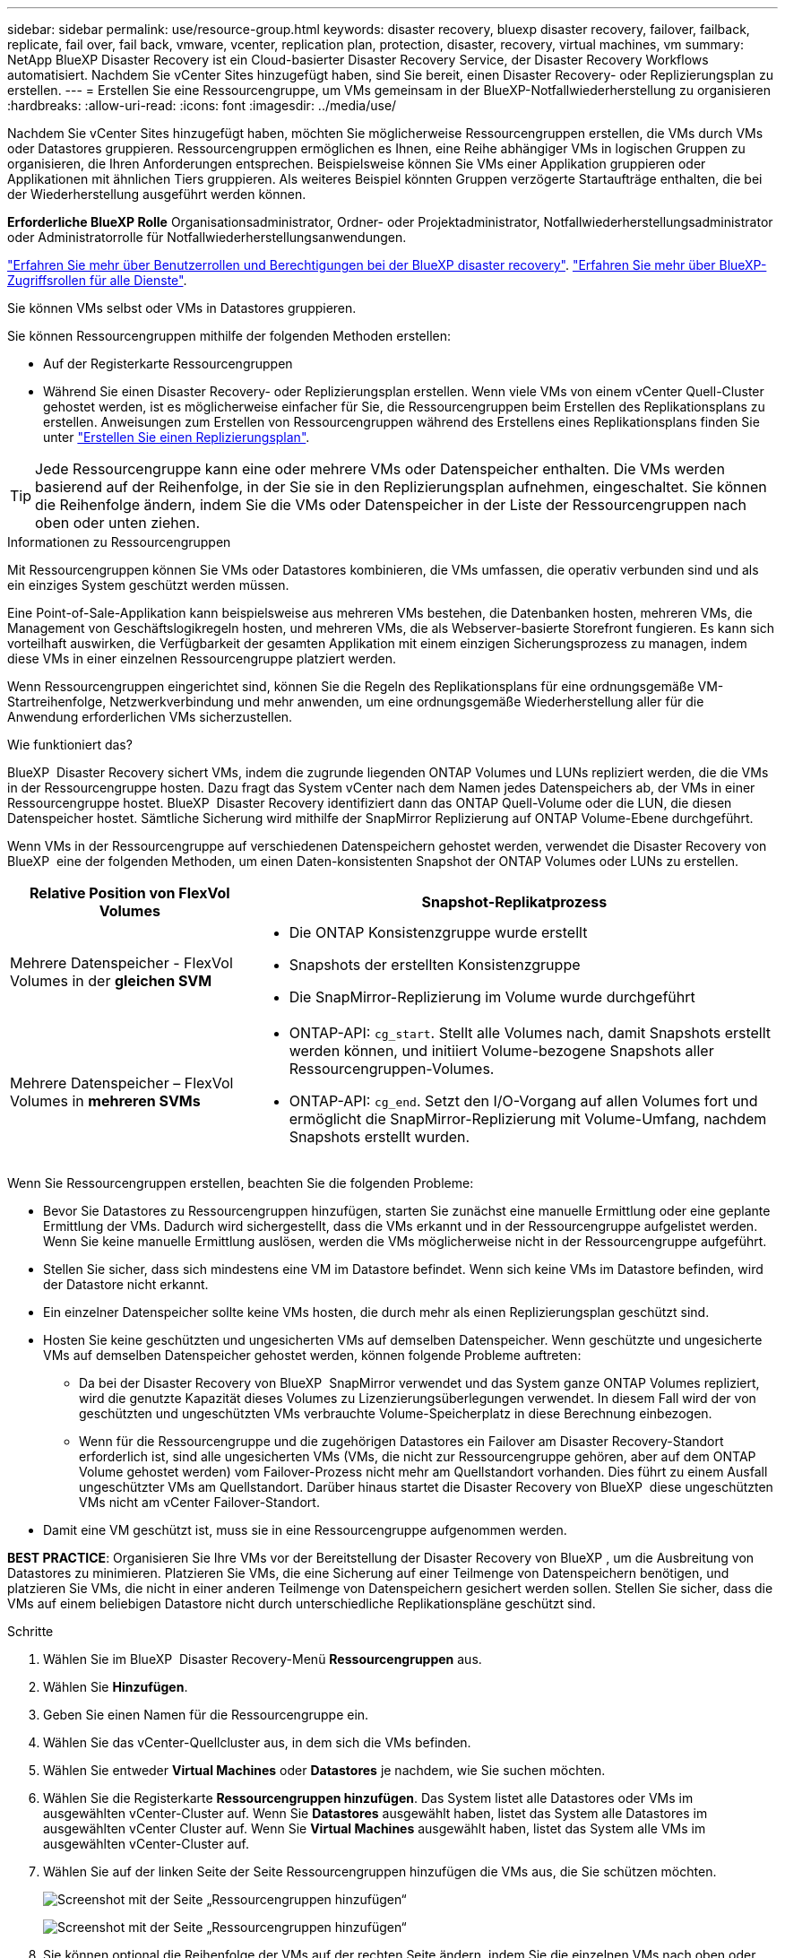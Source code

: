 ---
sidebar: sidebar 
permalink: use/resource-group.html 
keywords: disaster recovery, bluexp disaster recovery, failover, failback, replicate, fail over, fail back, vmware, vcenter, replication plan, protection, disaster, recovery, virtual machines, vm 
summary: NetApp BlueXP Disaster Recovery ist ein Cloud-basierter Disaster Recovery Service, der Disaster Recovery Workflows automatisiert. Nachdem Sie vCenter Sites hinzugefügt haben, sind Sie bereit, einen Disaster Recovery- oder Replizierungsplan zu erstellen. 
---
= Erstellen Sie eine Ressourcengruppe, um VMs gemeinsam in der BlueXP-Notfallwiederherstellung zu organisieren
:hardbreaks:
:allow-uri-read: 
:icons: font
:imagesdir: ../media/use/


[role="lead"]
Nachdem Sie vCenter Sites hinzugefügt haben, möchten Sie möglicherweise Ressourcengruppen erstellen, die VMs durch VMs oder Datastores gruppieren. Ressourcengruppen ermöglichen es Ihnen, eine Reihe abhängiger VMs in logischen Gruppen zu organisieren, die Ihren Anforderungen entsprechen. Beispielsweise können Sie VMs einer Applikation gruppieren oder Applikationen mit ähnlichen Tiers gruppieren. Als weiteres Beispiel könnten Gruppen verzögerte Startaufträge enthalten, die bei der Wiederherstellung ausgeführt werden können.

*Erforderliche BlueXP Rolle* Organisationsadministrator, Ordner- oder Projektadministrator, Notfallwiederherstellungsadministrator oder Administratorrolle für Notfallwiederherstellungsanwendungen.

link:../reference/dr-reference-roles.html["Erfahren Sie mehr über Benutzerrollen und Berechtigungen bei der BlueXP disaster recovery"]. https://docs.netapp.com/us-en/bluexp-setup-admin/reference-iam-predefined-roles.html["Erfahren Sie mehr über BlueXP-Zugriffsrollen für alle Dienste"^].

Sie können VMs selbst oder VMs in Datastores gruppieren.

Sie können Ressourcengruppen mithilfe der folgenden Methoden erstellen:

* Auf der Registerkarte Ressourcengruppen
* Während Sie einen Disaster Recovery- oder Replizierungsplan erstellen. Wenn viele VMs von einem vCenter Quell-Cluster gehostet werden, ist es möglicherweise einfacher für Sie, die Ressourcengruppen beim Erstellen des Replikationsplans zu erstellen. Anweisungen zum Erstellen von Ressourcengruppen während des Erstellens eines Replikationsplans finden Sie unter link:drplan-create.html["Erstellen Sie einen Replizierungsplan"].



TIP: Jede Ressourcengruppe kann eine oder mehrere VMs oder Datenspeicher enthalten. Die VMs werden basierend auf der Reihenfolge, in der Sie sie in den Replizierungsplan aufnehmen, eingeschaltet. Sie können die Reihenfolge ändern, indem Sie die VMs oder Datenspeicher in der Liste der Ressourcengruppen nach oben oder unten ziehen.

.Informationen zu Ressourcengruppen
Mit Ressourcengruppen können Sie VMs oder Datastores kombinieren, die VMs umfassen, die operativ verbunden sind und als ein einziges System geschützt werden müssen.

Eine Point-of-Sale-Applikation kann beispielsweise aus mehreren VMs bestehen, die Datenbanken hosten, mehreren VMs, die Management von Geschäftslogikregeln hosten, und mehreren VMs, die als Webserver-basierte Storefront fungieren. Es kann sich vorteilhaft auswirken, die Verfügbarkeit der gesamten Applikation mit einem einzigen Sicherungsprozess zu managen, indem diese VMs in einer einzelnen Ressourcengruppe platziert werden.

Wenn Ressourcengruppen eingerichtet sind, können Sie die Regeln des Replikationsplans für eine ordnungsgemäße VM-Startreihenfolge, Netzwerkverbindung und mehr anwenden, um eine ordnungsgemäße Wiederherstellung aller für die Anwendung erforderlichen VMs sicherzustellen.

.Wie funktioniert das?
BlueXP  Disaster Recovery sichert VMs, indem die zugrunde liegenden ONTAP Volumes und LUNs repliziert werden, die die VMs in der Ressourcengruppe hosten. Dazu fragt das System vCenter nach dem Namen jedes Datenspeichers ab, der VMs in einer Ressourcengruppe hostet. BlueXP  Disaster Recovery identifiziert dann das ONTAP Quell-Volume oder die LUN, die diesen Datenspeicher hostet. Sämtliche Sicherung wird mithilfe der SnapMirror Replizierung auf ONTAP Volume-Ebene durchgeführt.

Wenn VMs in der Ressourcengruppe auf verschiedenen Datenspeichern gehostet werden, verwendet die Disaster Recovery von BlueXP  eine der folgenden Methoden, um einen Daten-konsistenten Snapshot der ONTAP Volumes oder LUNs zu erstellen.

[cols="30,65a"]
|===
| Relative Position von FlexVol Volumes | Snapshot-Replikatprozess 


| Mehrere Datenspeicher - FlexVol Volumes in der *gleichen SVM*  a| 
* Die ONTAP Konsistenzgruppe wurde erstellt
* Snapshots der erstellten Konsistenzgruppe
* Die SnapMirror-Replizierung im Volume wurde durchgeführt




| Mehrere Datenspeicher – FlexVol Volumes in *mehreren SVMs*  a| 
* ONTAP-API: `cg_start`. Stellt alle Volumes nach, damit Snapshots erstellt werden können, und initiiert Volume-bezogene Snapshots aller Ressourcengruppen-Volumes.
* ONTAP-API: `cg_end`. Setzt den I/O-Vorgang auf allen Volumes fort und ermöglicht die SnapMirror-Replizierung mit Volume-Umfang, nachdem Snapshots erstellt wurden.


|===
Wenn Sie Ressourcengruppen erstellen, beachten Sie die folgenden Probleme:

* Bevor Sie Datastores zu Ressourcengruppen hinzufügen, starten Sie zunächst eine manuelle Ermittlung oder eine geplante Ermittlung der VMs. Dadurch wird sichergestellt, dass die VMs erkannt und in der Ressourcengruppe aufgelistet werden. Wenn Sie keine manuelle Ermittlung auslösen, werden die VMs möglicherweise nicht in der Ressourcengruppe aufgeführt.
* Stellen Sie sicher, dass sich mindestens eine VM im Datastore befindet. Wenn sich keine VMs im Datastore befinden, wird der Datastore nicht erkannt.
* Ein einzelner Datenspeicher sollte keine VMs hosten, die durch mehr als einen Replizierungsplan geschützt sind.
* Hosten Sie keine geschützten und ungesicherten VMs auf demselben Datenspeicher. Wenn geschützte und ungesicherte VMs auf demselben Datenspeicher gehostet werden, können folgende Probleme auftreten:
+
** Da bei der Disaster Recovery von BlueXP  SnapMirror verwendet und das System ganze ONTAP Volumes repliziert, wird die genutzte Kapazität dieses Volumes zu Lizenzierungsüberlegungen verwendet. In diesem Fall wird der von geschützten und ungeschützten VMs verbrauchte Volume-Speicherplatz in diese Berechnung einbezogen.
** Wenn für die Ressourcengruppe und die zugehörigen Datastores ein Failover am Disaster Recovery-Standort erforderlich ist, sind alle ungesicherten VMs (VMs, die nicht zur Ressourcengruppe gehören, aber auf dem ONTAP Volume gehostet werden) vom Failover-Prozess nicht mehr am Quellstandort vorhanden. Dies führt zu einem Ausfall ungeschützter VMs am Quellstandort. Darüber hinaus startet die Disaster Recovery von BlueXP  diese ungeschützten VMs nicht am vCenter Failover-Standort.


* Damit eine VM geschützt ist, muss sie in eine Ressourcengruppe aufgenommen werden.


*BEST PRACTICE*: Organisieren Sie Ihre VMs vor der Bereitstellung der Disaster Recovery von BlueXP , um die Ausbreitung von Datastores zu minimieren. Platzieren Sie VMs, die eine Sicherung auf einer Teilmenge von Datenspeichern benötigen, und platzieren Sie VMs, die nicht in einer anderen Teilmenge von Datenspeichern gesichert werden sollen. Stellen Sie sicher, dass die VMs auf einem beliebigen Datastore nicht durch unterschiedliche Replikationspläne geschützt sind.

.Schritte
. Wählen Sie im BlueXP  Disaster Recovery-Menü *Ressourcengruppen* aus.
. Wählen Sie *Hinzufügen*.
. Geben Sie einen Namen für die Ressourcengruppe ein.
. Wählen Sie das vCenter-Quellcluster aus, in dem sich die VMs befinden.
. Wählen Sie entweder *Virtual Machines* oder *Datastores* je nachdem, wie Sie suchen möchten.
. Wählen Sie die Registerkarte *Ressourcengruppen hinzufügen*. Das System listet alle Datastores oder VMs im ausgewählten vCenter-Cluster auf. Wenn Sie *Datastores* ausgewählt haben, listet das System alle Datastores im ausgewählten vCenter Cluster auf. Wenn Sie *Virtual Machines* ausgewählt haben, listet das System alle VMs im ausgewählten vCenter-Cluster auf.
. Wählen Sie auf der linken Seite der Seite Ressourcengruppen hinzufügen die VMs aus, die Sie schützen möchten.
+
image:dr-resource-groups-add.png["Screenshot mit der Seite „Ressourcengruppen hinzufügen“"]

+
image:dr-resource-groups-datastores-add.png["Screenshot mit der Seite „Ressourcengruppen hinzufügen“"]

. Sie können optional die Reihenfolge der VMs auf der rechten Seite ändern, indem Sie die einzelnen VMs nach oben oder unten in der Liste ziehen. Die VMs werden basierend auf der Reihenfolge, in der Sie sie einschließen, eingeschaltet.
. Wählen Sie *Hinzufügen*.

